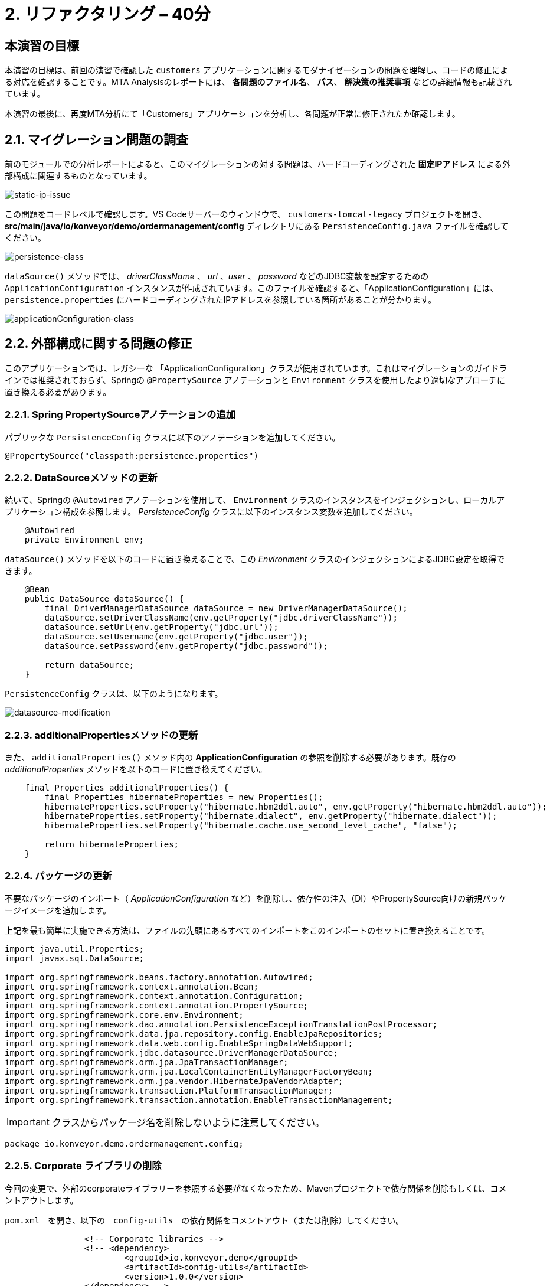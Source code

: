 = 2. リファクタリング – 40分
:imagesdir: ../assets/images

== 本演習の目標

本演習の目標は、前回の演習で確認した `customers` アプリケーションに関するモダナイゼーションの問題を理解し、コードの修正による対応を確認することです。MTA Analysisのレポートには、 *各問題のファイル名*、 *パス*、 *解決策の推奨事項* などの詳細情報も記載されています。

本演習の最後に、再度MTA分析にて「Customers」アプリケーションを分析し、各問題が正常に修正されたか確認します。

== 2.1. マイグレーション問題の調査

前のモジュールでの分析レポートによると、このマイグレーションの対する問題は、ハードコーディングされた *固定IPアドレス* による外部構成に関連するものとなっています。

image::static-ip-issue.png[static-ip-issue]

この問題をコードレベルで確認します。VS Codeサーバーのウィンドウで、 `customers-tomcat-legacy` プロジェクトを開き、 *src/main/java/io/konveyor/demo/ordermanagement/config* ディレクトリにある `PersistenceConfig.java` ファイルを確認してください。

image::persistence-class.png[persistence-class]

`dataSource()` メソッドでは、 _driverClassName_ 、 _url_ 、_user_ 、 _password_ などのJDBC変数を設定するための `ApplicationConfiguration` インスタンスが作成されています。このファイルを確認すると、「ApplicationConfiguration」には、 `persistence.properties` にハードコーディングされたIPアドレスを参照している箇所があることが分かります。

image::applicationConfiguration-class.png[applicationConfiguration-class]

== 2.2. 外部構成に関する問題の修正

このアプリケーションでは、レガシーな 「ApplicationConfiguration」クラスが使用されています。これはマイグレーションのガイドラインでは推奨されておらず、Springの `@PropertySource` アノテーションと `Environment` クラスを使用したより適切なアプローチに置き換える必要があります。

=== 2.2.1. Spring PropertySourceアノテーションの追加

パブリックな `PersistenceConfig` クラスに以下のアノテーションを追加してください。

[.console-input]
[source,java,subs="+attributes,macros+"]
----
@PropertySource("classpath:persistence.properties")
----

=== 2.2.2. DataSourceメソッドの更新

続いて、Springの `@Autowired` アノテーションを使用して、 `Environment` クラスのインスタンスをインジェクションし、ローカルアプリケーション構成を参照します。 _PersistenceConfig_ クラスに以下のインスタンス変数を追加してください。

[.console-input]
[source,java,subs="+attributes,macros+"]
----
    @Autowired
    private Environment env;
----

`dataSource()` メソッドを以下のコードに置き換えることで、この _Environment_ クラスのインジェクションによるJDBC設定を取得できます。

[.console-input]
[source,java,subs="+attributes,macros+"]
----
    @Bean
    public DataSource dataSource() {
        final DriverManagerDataSource dataSource = new DriverManagerDataSource();
        dataSource.setDriverClassName(env.getProperty("jdbc.driverClassName"));
        dataSource.setUrl(env.getProperty("jdbc.url"));
        dataSource.setUsername(env.getProperty("jdbc.user"));
        dataSource.setPassword(env.getProperty("jdbc.password"));

        return dataSource;
    }
----

`PersistenceConfig` クラスは、以下のようになります。

image::datasource-modification.png[datasource-modification]

=== 2.2.3. additionalPropertiesメソッドの更新

また、 `additionalProperties()` メソッド内の *ApplicationConfiguration* の参照を削除する必要があります。既存の _additionalProperties_ メソッドを以下のコードに置き換えてください。

[.console-input]
[source,java,subs="+attributes,macros+"]
----
    final Properties additionalProperties() {
        final Properties hibernateProperties = new Properties();
        hibernateProperties.setProperty("hibernate.hbm2ddl.auto", env.getProperty("hibernate.hbm2ddl.auto"));
        hibernateProperties.setProperty("hibernate.dialect", env.getProperty("hibernate.dialect"));
        hibernateProperties.setProperty("hibernate.cache.use_second_level_cache", "false");

        return hibernateProperties;
    }
----

=== 2.2.4. パッケージの更新

不要なパッケージのインポート（ _ApplicationConfiguration_ など）を削除し、依存性の注入（DI）やPropertySource向けの新規パッケージイメージを追加します。

上記を最も簡単に実施できる方法は、ファイルの先頭にあるすべてのインポートをこのインポートのセットに置き換えることです。

[.console-input]
[source,java,subs="+attributes,macros+"]
----
import java.util.Properties;
import javax.sql.DataSource;

import org.springframework.beans.factory.annotation.Autowired;
import org.springframework.context.annotation.Bean;
import org.springframework.context.annotation.Configuration;
import org.springframework.context.annotation.PropertySource;
import org.springframework.core.env.Environment;
import org.springframework.dao.annotation.PersistenceExceptionTranslationPostProcessor;
import org.springframework.data.jpa.repository.config.EnableJpaRepositories;
import org.springframework.data.web.config.EnableSpringDataWebSupport;
import org.springframework.jdbc.datasource.DriverManagerDataSource;
import org.springframework.orm.jpa.JpaTransactionManager;
import org.springframework.orm.jpa.LocalContainerEntityManagerFactoryBean;
import org.springframework.orm.jpa.vendor.HibernateJpaVendorAdapter;
import org.springframework.transaction.PlatformTransactionManager;
import org.springframework.transaction.annotation.EnableTransactionManagement;
----

[IMPORTANT]
====
クラスからパッケージ名を削除しないように注意してください。
====

[.console-output]
[source,bash,subs="+attributes,macros+"]
----
package io.konveyor.demo.ordermanagement.config;
----

=== 2.2.5. Corporate ライブラリの削除

今回の変更で、外部のcorporateライブラリーを参照する必要がなくなったため、Mavenプロジェクトで依存関係を削除もしくは、コメントアウトします。

`pom.xml`　を開き、以下の　`config-utils`　の依存関係をコメントアウト（または削除）してください。

[.console-input]
[source,xml,subs="+attributes,macros+"]
----
		<!-- Corporate libraries -->
		<!-- <dependency>
			<groupId>io.konveyor.demo</groupId>
			<artifactId>config-utils</artifactId>
			<version>1.0.0</version>
		</dependency> -->
----

image::comment-dep.png[comment-dep]

=== 2.2.6. application.propertiesの更新

今までの作業をやっている間にGlobex Retailsのシステム管理を行っている *SRE team* チームは `PostgreSQLデータベース` をOpenShift上で動作するようにするためのマイグレーション作業をすでに実施しています。

「Developer」パースペクティブで「retail-%USERID%」プロジェクトの link:https://console-openshift-console.%SUBDOMAIN%/topology/ns/retail-%USERID%?view=graph[Topology view^] ビューにアクセスします。アクセスするとOpenShift上にある `postgresql-database` のコンテナが表示されています。

* Username: `%USERID%`
* Password: `{openshift-password}`

image::retail-topology.png[comment-dep]

VS Codeで、 *src/main/resources* フォルダの `persistence.properties` を開き、OpenShift上の新しい *postgresql-customer* コンテナの *Customers* データにアクセスします。

`jdbc.url` を置き換えてください。

[.console-input]
[source,properties,subs="+attributes,macros+"]
----
jdbc.url=jdbc:postgresql://postgresql-customer.retail-%USERID%.svc.cluster.local:5432/customer
----

image::update-app-props.png[update-app-props]

=== 2.2.7. 構築のテスト

VS Code Serverの `Terminal` ウィンドウに移動します。その後、お客様のアプリケーションを再度構築してパッケージ化を行います。

[.console-input]
[source,sh,subs="+attributes,macros+"]
----
cd $HOME/modern-app-dev/customers-tomcat-legacy/ &&
mvn clean package
----

`BUILD SUCCESS` と出力されていることをご確認ください。

[.console-output]
[source,bash,subs="+attributes,macros+"]
----
....
[INFO] Packaging webapp
[INFO] Assembling webapp [customers-tomcat] in [/home/codeserver/modern-app-dev/customers-tomcat-legacy/target/customers-tomcat-0.0.1-SNAPSHOT]
[INFO] Processing war project
[INFO] Building war: /home/codeserver/modern-app-dev/customers-tomcat-legacy/target/customers-tomcat-0.0.1-SNAPSHOT.war
[INFO] ------------------------------------------------------------------------
[INFO] BUILD SUCCESS
[INFO] ------------------------------------------------------------------------
[INFO] Total time:  15.198 s
[INFO] Finished at: 2024-06-29T02:56:36Z
[INFO] ------------------------------------------------------------------------
----

=== 2.2.8. 変更のコミットとプッシュ

MTAレポートを分析する前に、変更をコミットしてGiteaリポジトリにプッシュする必要があります。 VS Codeに戻り、左側の `Source Control` メニューを選択します。

3つの変更が表示されます。

* pom.xml
* PersistenceConfig.java
* persistence.properties

コメントに `Fix migration issues` と入力し、 `Commit` 選択します。

image::code-commit.png[code-commit]

`Yes` を選択します。

image::code-commit-yes.png[code-commit]

`Sync Changes`　を選択します。

image::sync-changes.png[sync-changes]

[NOTE]
====
画面右下に *Would you like code-server to periodically run "git fetch"?* というポップアップメッセージが表示される場合がありますが、無視して問題ありません。
====

link:https://gitea.%SUBDOMAIN%/%USERID%/modern-app-dev/src/branch/ocp-4.15[Gitea repository^] に戻ると、コミットした内容が表示されます。 *ocp-4.15* ブランチにアクセスしていることを確認してください。

image::gitea-commit.png[gitea-commit]

=== 2.2.9. MTA Analysisの再実行

モダナイゼーションされたアプリケーション（*customers*）を分析するため、 link:https://mta-mta-%USERID%.%SUBDOMAIN%/applications/analysis-tab[MTA Analysis web console^] に戻り、新しいインベントリ要素の作成を行います。

`Create new` をクリックしてください。

image::mta-new-analysis.png[mta-new-analysis]

その後、以下の項目を入力し、 `Create` をクリックしてください。

* Name: `New Customers`
* Description: `Modernized Customers management service`
* Business service: `Retail`
* Tags: `Language / Java`, `Runtime / Tomcat`, `Runtime / Spring Boot`, `Operating System / RHEL 8`, `Database / Postgresql`

* Source code:
** Repository type - `Git`
** Source Repository - `https://gitea.%SUBDOMAIN%/%USERID%/modern-app-dev.git`
** Branch - `ocp-4.15`
** Root path - `customers-tomcat-legacy`

image::mta-new-app.png[mta-new-app]
image::mta-new-app-2.png[mta-new-app]

「Application Inventory」に戻り、 `New Customers` で検索を実施してください。検索後、 _New Customers_ アプリケーションのインベントリを選択し、 `Analyze` をクリックしてください。

image::mta-search-new-customers.png[mta-search-new-customers]

[NOTE]
====
MTA レポートを初めて実行する場合は（モジュール 1 をスキップした場合など）、  *Administration* ビューに移動し,  *Repositories > Git* を選択します。  *Consume insecure Git repositories* を下図のように右に切り替えます。


image::mta-admin-git.png[admin git]
 
Giteaリポジトリには、以下の認証情報でログインすることもできます。

* Username - `%USERID%`
* Password - `{openshift-password}`
====

分析モードのポップアップウィンドウから `Source code` を選択します。

image::add-applications.png[Add applications]

実施後、 `Next` をクリックしてください。

アップロードの正常完了後、変換対象のオプションが表示されます。先ほどと同様にアプリケーション分析のパラメータとして　 `Containers`, `Linux`, `OpenJDK`　を選択してください。

image::configure-analysis-checked.png[Configure Analysis]

選択後、 `Next` をクリックしてください。

依存関係の範囲に `Application and internal dependencies only` を選択します。

image::packages.png[Select packages]

選択後、 `Next` をクリックしてください。

依存関係の範囲を選択後、カスタムルールのオプションが表示されます。

image::custom-rules.png[Custom rules]

`Repository` タブを選択し、Giteaレポジトリ内の *customrules* ディレクトリにあるカスタムルール (`corporate-framework-config.windup.xml`) を参照します。
 
Repositoryタブで以下の情報を入力します。

* Repository type - `Git`
* Source Repository - `https://gitea.%SUBDOMAIN%/%USERID%/modern-app-dev.git`
* Branch - `ocp-4.15`
* Root path - `customrules`
* Associated credentials - `None`

[NOTE]
====
`Associated credentials` に `None` が見つからない場合は、変更が必要なものではないのでそのままにしてください。
====


image::add-repository-customrules.png[add-repository-customrules]

`Next` をクリックしてください。

image::fine-tune.png[Fine tuning]

最後に、分析の構成についてまとめてご紹介します。

image::finish-project.png[Finish project]

`Run` をクリックしてください。

分析処理が始まり、完了後に分析レポートにアクセスできるようになります。分析処理が完了するまで、お待ちください。

[NOTE]
====
Windup用のコンテナイメージのダウンロードおよびアプリケーション分析のため、処理に数分かかる場合があります。
====

image::new-active-analysis.png[Active analysis]

*Customers* アプリケーションを選択します。次に、右側の *Details* タブで `Issues` をクリックします。

image::new-active-analysis-report.png[Active analysis]

「Customers」サービスのプロジェクトで使用したものと同一設定およびカスタムルールでプロジェクトを構成しています。レポートの生成後、レポート内にてissueが無くなったことを確認してください。

## おめでとうございます!

以上で、対象のアプリケーションのマイグレーションが成功し、OpenShiftへのデプロイに向けて準備が整いました。 *お疲れさまでした。* 

image::new-report-solution-view.png[New view report]
